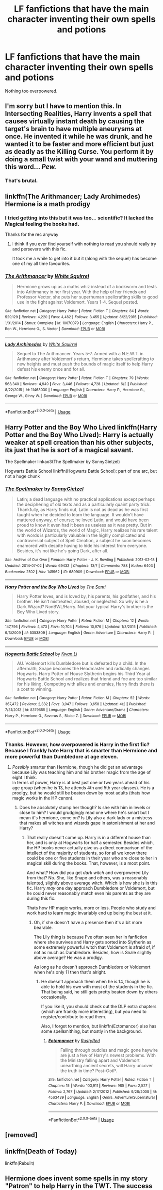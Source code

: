 #+TITLE: LF fanfictions that have the main character inventing their own spells and potions

* LF fanfictions that have the main character inventing their own spells and potions
:PROPERTIES:
:Score: 5
:DateUnix: 1529565295.0
:DateShort: 2018-Jun-21
:FlairText: Request
:END:
Nothing too overpowered.


** I'm sorry but I have to mention this. In Intersecting Realities, Harry invents a spell that causes virtually instant death by causing the target's brain to have multiple aneurysms at once. He invented it while he was drunk, and he wanted it to be faster and more efficient but just as deadly as the Killing Curse. You perform it by doing a small twist with your wand and muttering this word... /Pew./
:PROPERTIES:
:Score: 6
:DateUnix: 1529606407.0
:DateShort: 2018-Jun-21
:END:

*** That's brutal.
:PROPERTIES:
:Score: 3
:DateUnix: 1529606530.0
:DateShort: 2018-Jun-21
:END:


** linkffn(The Arithmancer; Lady Archimedes) Hermione is a math prodigy
:PROPERTIES:
:Author: Namzeh011
:Score: 2
:DateUnix: 1529575312.0
:DateShort: 2018-Jun-21
:END:

*** I tried getting into this but it was too... scientific? It lacked the Magical feeling the books had.

Thanks for the rec anyway
:PROPERTIES:
:Score: 3
:DateUnix: 1529576735.0
:DateShort: 2018-Jun-21
:END:

**** I think if you ever find yourself with nothing to read you should really try and persevere with this fic.

It took me a while to get into it but it (along with the sequel) has become one of my all time favourites.
:PROPERTIES:
:Author: hmeeshy
:Score: 2
:DateUnix: 1529620252.0
:DateShort: 2018-Jun-22
:END:


*** [[https://www.fanfiction.net/s/10070079/1/][*/The Arithmancer/*]] by [[https://www.fanfiction.net/u/5339762/White-Squirrel][/White Squirrel/]]

#+begin_quote
  Hermione grows up as a maths whiz instead of a bookworm and tests into Arithmancy in her first year. With the help of her friends and Professor Vector, she puts her superhuman spellcrafting skills to good use in the fight against Voldemort. Years 1-4. Sequel posted.
#+end_quote

^{/Site/:} ^{fanfiction.net} ^{*|*} ^{/Category/:} ^{Harry} ^{Potter} ^{*|*} ^{/Rated/:} ^{Fiction} ^{T} ^{*|*} ^{/Chapters/:} ^{84} ^{*|*} ^{/Words/:} ^{529,129} ^{*|*} ^{/Reviews/:} ^{4,220} ^{*|*} ^{/Favs/:} ^{4,482} ^{*|*} ^{/Follows/:} ^{3,455} ^{*|*} ^{/Updated/:} ^{8/22/2015} ^{*|*} ^{/Published/:} ^{1/31/2014} ^{*|*} ^{/Status/:} ^{Complete} ^{*|*} ^{/id/:} ^{10070079} ^{*|*} ^{/Language/:} ^{English} ^{*|*} ^{/Characters/:} ^{Harry} ^{P.,} ^{Ron} ^{W.,} ^{Hermione} ^{G.,} ^{S.} ^{Vector} ^{*|*} ^{/Download/:} ^{[[http://www.ff2ebook.com/old/ffn-bot/index.php?id=10070079&source=ff&filetype=epub][EPUB]]} ^{or} ^{[[http://www.ff2ebook.com/old/ffn-bot/index.php?id=10070079&source=ff&filetype=mobi][MOBI]]}

--------------

[[https://www.fanfiction.net/s/11463030/1/][*/Lady Archimedes/*]] by [[https://www.fanfiction.net/u/5339762/White-Squirrel][/White Squirrel/]]

#+begin_quote
  Sequel to The Arithmancer. Years 5-7. Armed with a N.E.W.T. in Arithmancy after Voldemort's return, Hermione takes spellcrafting to new heights and must push the bounds of magic itself to help Harry defeat his enemy once and for all.
#+end_quote

^{/Site/:} ^{fanfiction.net} ^{*|*} ^{/Category/:} ^{Harry} ^{Potter} ^{*|*} ^{/Rated/:} ^{Fiction} ^{T} ^{*|*} ^{/Chapters/:} ^{79} ^{*|*} ^{/Words/:} ^{568,340} ^{*|*} ^{/Reviews/:} ^{4,949} ^{*|*} ^{/Favs/:} ^{3,446} ^{*|*} ^{/Follows/:} ^{4,728} ^{*|*} ^{/Updated/:} ^{6/2} ^{*|*} ^{/Published/:} ^{8/22/2015} ^{*|*} ^{/id/:} ^{11463030} ^{*|*} ^{/Language/:} ^{English} ^{*|*} ^{/Characters/:} ^{Harry} ^{P.,} ^{Hermione} ^{G.,} ^{George} ^{W.,} ^{Ginny} ^{W.} ^{*|*} ^{/Download/:} ^{[[http://www.ff2ebook.com/old/ffn-bot/index.php?id=11463030&source=ff&filetype=epub][EPUB]]} ^{or} ^{[[http://www.ff2ebook.com/old/ffn-bot/index.php?id=11463030&source=ff&filetype=mobi][MOBI]]}

--------------

*FanfictionBot*^{2.0.0-beta} | [[https://github.com/tusing/reddit-ffn-bot/wiki/Usage][Usage]]
:PROPERTIES:
:Author: FanfictionBot
:Score: 1
:DateUnix: 1529575334.0
:DateShort: 2018-Jun-21
:END:


** Harry Potter and the Boy Who Lived linkffn(Harry Potter and the Boy Who Lived): Harry is actually weaker at spell creation than his other subjects, its just that he is sort of a magical savant.

The Spellmaker linkao3(The Spellmaker by SonnyGietzel)

Hogwarts Battle School linkffn(Hogwarts Battle School): part of one arc, but not a huge chunk
:PROPERTIES:
:Author: XeshTrill
:Score: 2
:DateUnix: 1529576980.0
:DateShort: 2018-Jun-21
:END:

*** [[https://archiveofourown.org/works/689909][*/The Spellmaker/*]] by [[https://www.archiveofourown.org/users/SonnyGietzel/pseuds/SonnyGietzel][/SonnyGietzel/]]

#+begin_quote
  Latin; a dead language with no practical applications except perhaps the deciphering of old texts and as a particularly quaint party trick. Thankfully, as Harry finds out, Latin is not as dead as he was first taught when he decided to learn the language. It wouldn't have mattered anyway, of course; he loved Latin, and would have been proud to know it even had it been as useless as it was pretty. But in the world of Wizards, the world of Magic, Harry realizes his rare talent with words is particularly valuable in the highly complicated and controversial subject of Spell Creation, a subject he soon becomes enamored with despite having to hide his interest from everyone. Besides, it's not like he's going Dark, after all.
#+end_quote

^{/Site/:} ^{Archive} ^{of} ^{Our} ^{Own} ^{*|*} ^{/Fandom/:} ^{Harry} ^{Potter} ^{-} ^{J.} ^{K.} ^{Rowling} ^{*|*} ^{/Published/:} ^{2013-02-18} ^{*|*} ^{/Updated/:} ^{2014-07-02} ^{*|*} ^{/Words/:} ^{69432} ^{*|*} ^{/Chapters/:} ^{13/?} ^{*|*} ^{/Comments/:} ^{788} ^{*|*} ^{/Kudos/:} ^{6403} ^{*|*} ^{/Bookmarks/:} ^{2502} ^{*|*} ^{/Hits/:} ^{145962} ^{*|*} ^{/ID/:} ^{689909} ^{*|*} ^{/Download/:} ^{[[https://archiveofourown.org/downloads/So/SonnyGietzel/689909/The%20Spellmaker.epub?updated_at=1420599851][EPUB]]} ^{or} ^{[[https://archiveofourown.org/downloads/So/SonnyGietzel/689909/The%20Spellmaker.mobi?updated_at=1420599851][MOBI]]}

--------------

[[https://www.fanfiction.net/s/5353809/1/][*/Harry Potter and the Boy Who Lived/*]] by [[https://www.fanfiction.net/u/1239654/The-Santi][/The Santi/]]

#+begin_quote
  Harry Potter loves, and is loved by, his parents, his godfather, and his brother. He isn't mistreated, abused, or neglected. So why is he a Dark Wizard? NonBWL!Harry. Not your typical Harry's brother is the Boy Who Lived story.
#+end_quote

^{/Site/:} ^{fanfiction.net} ^{*|*} ^{/Category/:} ^{Harry} ^{Potter} ^{*|*} ^{/Rated/:} ^{Fiction} ^{M} ^{*|*} ^{/Chapters/:} ^{12} ^{*|*} ^{/Words/:} ^{147,796} ^{*|*} ^{/Reviews/:} ^{4,473} ^{*|*} ^{/Favs/:} ^{10,704} ^{*|*} ^{/Follows/:} ^{10,976} ^{*|*} ^{/Updated/:} ^{1/3/2015} ^{*|*} ^{/Published/:} ^{9/3/2009} ^{*|*} ^{/id/:} ^{5353809} ^{*|*} ^{/Language/:} ^{English} ^{*|*} ^{/Genre/:} ^{Adventure} ^{*|*} ^{/Characters/:} ^{Harry} ^{P.} ^{*|*} ^{/Download/:} ^{[[http://www.ff2ebook.com/old/ffn-bot/index.php?id=5353809&source=ff&filetype=epub][EPUB]]} ^{or} ^{[[http://www.ff2ebook.com/old/ffn-bot/index.php?id=5353809&source=ff&filetype=mobi][MOBI]]}

--------------

[[https://www.fanfiction.net/s/8379655/1/][*/Hogwarts Battle School/*]] by [[https://www.fanfiction.net/u/1023780/Kwan-Li][/Kwan Li/]]

#+begin_quote
  AU. Voldemort kills Dumbledore but is defeated by a child. In the aftermath, Snape becomes the Headmaster and radically changes Hogwarts. Harry Potter of House Slytherin begins his Third Year at Hogwarts Battle School and realizes that friend and foe are too similar for his liking. Competing with allies and enemies, Harry finds there is a cost to winning.
#+end_quote

^{/Site/:} ^{fanfiction.net} ^{*|*} ^{/Category/:} ^{Harry} ^{Potter} ^{*|*} ^{/Rated/:} ^{Fiction} ^{M} ^{*|*} ^{/Chapters/:} ^{52} ^{*|*} ^{/Words/:} ^{367,472} ^{*|*} ^{/Reviews/:} ^{2,382} ^{*|*} ^{/Favs/:} ^{3,047} ^{*|*} ^{/Follows/:} ^{3,658} ^{*|*} ^{/Updated/:} ^{4/2} ^{*|*} ^{/Published/:} ^{7/31/2012} ^{*|*} ^{/id/:} ^{8379655} ^{*|*} ^{/Language/:} ^{English} ^{*|*} ^{/Genre/:} ^{Adventure/Drama} ^{*|*} ^{/Characters/:} ^{Harry} ^{P.,} ^{Hermione} ^{G.,} ^{Severus} ^{S.,} ^{Blaise} ^{Z.} ^{*|*} ^{/Download/:} ^{[[http://www.ff2ebook.com/old/ffn-bot/index.php?id=8379655&source=ff&filetype=epub][EPUB]]} ^{or} ^{[[http://www.ff2ebook.com/old/ffn-bot/index.php?id=8379655&source=ff&filetype=mobi][MOBI]]}

--------------

*FanfictionBot*^{2.0.0-beta} | [[https://github.com/tusing/reddit-ffn-bot/wiki/Usage][Usage]]
:PROPERTIES:
:Author: FanfictionBot
:Score: 2
:DateUnix: 1529577021.0
:DateShort: 2018-Jun-21
:END:


*** Thanks. However, how overpowered is Harry in the first fic? Because I frankly hate Harry that is smarter than Hermione and more powerful than Dumbledore at age eleven.
:PROPERTIES:
:Score: 2
:DateUnix: 1529577108.0
:DateShort: 2018-Jun-21
:END:

**** /Possibly/ smarter than Hermione, though he did get an advantage because Lily was teaching him and his brother magic from the age of eight I think.\\
In terms of power, Harry is at best just one or two years ahead of his age group (when he is 13, he attends 4th and 5th year classes). He is a prodigy, but he would still be beaten down by most adults (thats how magic works in the HP canon).
:PROPERTIES:
:Author: XeshTrill
:Score: 2
:DateUnix: 1529577558.0
:DateShort: 2018-Jun-21
:END:

***** Does he absolutely stump her though? Is she with him in levels or close to him? I would grudgingly read one where he's smart but I mean it's hermione, come on? Is Lily also a dark lady or a mistress that makes all witches and wizards gape in astonishment at her and Harry?
:PROPERTIES:
:Score: 1
:DateUnix: 1529577852.0
:DateShort: 2018-Jun-21
:END:

****** That really doesn't come up. Harry is in a different house than her, and is only at Hogwarts for half a semester. Besides which, the HP books never actually give us a direct comparison of the intellect of the majority of students, so for all we know there could be one or five students in their year who are close to her in magical skill during the books. That, however, is a moot point.

And what? How did you get /dark witch/ and overpowered Lily from that? No. She, like Snape and others, was a reasonably talented, slightly above average witch. Which is how she is in this fic. Harry /may/ one day approach Dumbledore or Voldemort, but he could never reasonably match even his parents as they are during this fic.

Thats how HP magic works, more or less. People who study and work hard to learn magic invariably end up being the best at it.
:PROPERTIES:
:Author: XeshTrill
:Score: 3
:DateUnix: 1529578383.0
:DateShort: 2018-Jun-21
:END:

******* Oh, if she doesn't have a presence then it's a bit more bearable.

The Lily thing is because I've often seen her in fanfiction where she survives and Harry gets sorted into Slytherin as some extremely powerful witch that Voldemort is afraid of, if not as much as Dumbledore. Besides, how is Snale slightly above average? He was a prodigy.

As long as he doesn't approach Dumbledore or Voldemort when he's only 11 then that's alright.
:PROPERTIES:
:Score: 1
:DateUnix: 1529579932.0
:DateShort: 2018-Jun-21
:END:

******** He doesn't approach them when he is 14, though he is able to hold his own with most of the students in the fic. That being said, he still gets pretty beaten down by others occasionally.

If you like it, you should check out the DLP extra chapters (which are frankly more interesting), but you need to register/contribute to read them.

Also, I forgot to mention, but linkffn(Ectomancer) also has some spellsmithing, but mostly in the background.
:PROPERTIES:
:Author: XeshTrill
:Score: 3
:DateUnix: 1529594163.0
:DateShort: 2018-Jun-21
:END:

********* [[https://www.fanfiction.net/s/4563439/1/][*/Ectomancer/*]] by [[https://www.fanfiction.net/u/1548491/RustyRed][/RustyRed/]]

#+begin_quote
  Falling through puddles and magic gone haywire are just a few of Harry's newest problems. With the Ministry falling apart and Voldemort unearthing ancient secrets, will Harry uncover the truth in time? Post-OotP.
#+end_quote

^{/Site/:} ^{fanfiction.net} ^{*|*} ^{/Category/:} ^{Harry} ^{Potter} ^{*|*} ^{/Rated/:} ^{Fiction} ^{T} ^{*|*} ^{/Chapters/:} ^{15} ^{*|*} ^{/Words/:} ^{103,911} ^{*|*} ^{/Reviews/:} ^{985} ^{*|*} ^{/Favs/:} ^{2,527} ^{*|*} ^{/Follows/:} ^{2,767} ^{*|*} ^{/Updated/:} ^{2/17/2012} ^{*|*} ^{/Published/:} ^{9/28/2008} ^{*|*} ^{/id/:} ^{4563439} ^{*|*} ^{/Language/:} ^{English} ^{*|*} ^{/Genre/:} ^{Adventure/Supernatural} ^{*|*} ^{/Characters/:} ^{Harry} ^{P.} ^{*|*} ^{/Download/:} ^{[[http://www.ff2ebook.com/old/ffn-bot/index.php?id=4563439&source=ff&filetype=epub][EPUB]]} ^{or} ^{[[http://www.ff2ebook.com/old/ffn-bot/index.php?id=4563439&source=ff&filetype=mobi][MOBI]]}

--------------

*FanfictionBot*^{2.0.0-beta} | [[https://github.com/tusing/reddit-ffn-bot/wiki/Usage][Usage]]
:PROPERTIES:
:Author: FanfictionBot
:Score: 1
:DateUnix: 1529594172.0
:DateShort: 2018-Jun-21
:END:


** [removed]
:PROPERTIES:
:Score: 1
:DateUnix: 1529600877.0
:DateShort: 2018-Jun-21
:END:


** linkffn(Death of Today)

linkffn(Rebuilt)
:PROPERTIES:
:Author: elizabater
:Score: 1
:DateUnix: 1529948063.0
:DateShort: 2018-Jun-25
:END:


** Hermione does invent some spells in my story "Patron" to help Harry in the TWT. The success varies, though, and when she later starts a crucial project, it's under Dumbledore's supervision and guidance.

linkffn(11080542)
:PROPERTIES:
:Author: Starfox5
:Score: 1
:DateUnix: 1529577348.0
:DateShort: 2018-Jun-21
:END:

*** [[https://www.fanfiction.net/s/11080542/1/][*/Patron/*]] by [[https://www.fanfiction.net/u/2548648/Starfox5][/Starfox5/]]

#+begin_quote
  In an Alternate Universe where muggleborns are a tiny minority and stuck as third-class citizens, formally aligning herself with her best friend, the famous boy-who-lived, seemed a good idea. It did a lot to help Hermione's status in the exotic society of a fantastic world so very different from her own. And it allowed both of them to fight for a better life and better Britain.
#+end_quote

^{/Site/:} ^{fanfiction.net} ^{*|*} ^{/Category/:} ^{Harry} ^{Potter} ^{*|*} ^{/Rated/:} ^{Fiction} ^{M} ^{*|*} ^{/Chapters/:} ^{61} ^{*|*} ^{/Words/:} ^{542,678} ^{*|*} ^{/Reviews/:} ^{1,197} ^{*|*} ^{/Favs/:} ^{1,394} ^{*|*} ^{/Follows/:} ^{1,351} ^{*|*} ^{/Updated/:} ^{4/23/2016} ^{*|*} ^{/Published/:} ^{2/28/2015} ^{*|*} ^{/Status/:} ^{Complete} ^{*|*} ^{/id/:} ^{11080542} ^{*|*} ^{/Language/:} ^{English} ^{*|*} ^{/Genre/:} ^{Drama/Romance} ^{*|*} ^{/Characters/:} ^{<Harry} ^{P.,} ^{Hermione} ^{G.>} ^{Albus} ^{D.,} ^{Aberforth} ^{D.} ^{*|*} ^{/Download/:} ^{[[http://www.ff2ebook.com/old/ffn-bot/index.php?id=11080542&source=ff&filetype=epub][EPUB]]} ^{or} ^{[[http://www.ff2ebook.com/old/ffn-bot/index.php?id=11080542&source=ff&filetype=mobi][MOBI]]}

--------------

*FanfictionBot*^{2.0.0-beta} | [[https://github.com/tusing/reddit-ffn-bot/wiki/Usage][Usage]]
:PROPERTIES:
:Author: FanfictionBot
:Score: 1
:DateUnix: 1529577366.0
:DateShort: 2018-Jun-21
:END:


*** Thanks for the rec!
:PROPERTIES:
:Score: 1
:DateUnix: 1529577542.0
:DateShort: 2018-Jun-21
:END:
